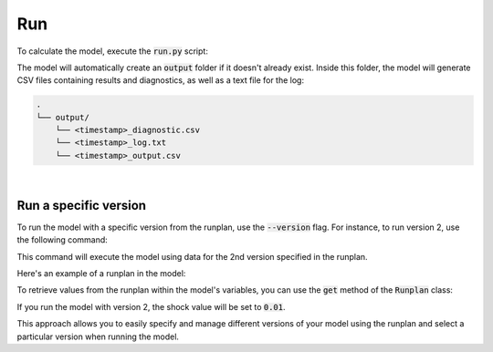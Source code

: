 Run
===

To calculate the model, execute the :code:`run.py` script:

..  code-block::
    :caption: terminal

    python run.py

The model will automatically create an :code:`output` folder if it doesn't already exist.
Inside this folder, the model will generate CSV files containing results and diagnostics,
as well as a text file for the log:

..  code-block::

    .
    └── output/
        └── <timestamp>_diagnostic.csv
        └── <timestamp>_log.txt
        └── <timestamp>_output.csv

|

Run a specific version
^^^^^^^^^^^^^^^^^^^^^^

To run the model with a specific version from the runplan, use the :code:`--version` flag.
For instance, to run version 2, use the following command:

..  code-block::
    :caption: terminal

    python run.py --version 2

This command will execute the model using data for the 2nd version specified in the runplan.

Here's an example of a runplan in the model:

..  code-block::
    :caption: input.py

    runplan = Runplan(data=pd.DataFrame({
        "version": [1, 2, 3],
        "shock": [0, 0.01, -0.01],
    }))

To retrieve values from the runplan within the model's variables, you can use the :code:`get` method
of the :code:`Runplan` class:

..  code-block::
    :caption: model.py

    @variable()
    def shocked_mortality_rate(t):
        return mortality_rate(t) * runplan.get("shock")

If you run the model with version 2, the shock value will be set to :code:`0.01`.

This approach allows you to easily specify and manage different versions of your model using the runplan
and select a particular version when running the model.
